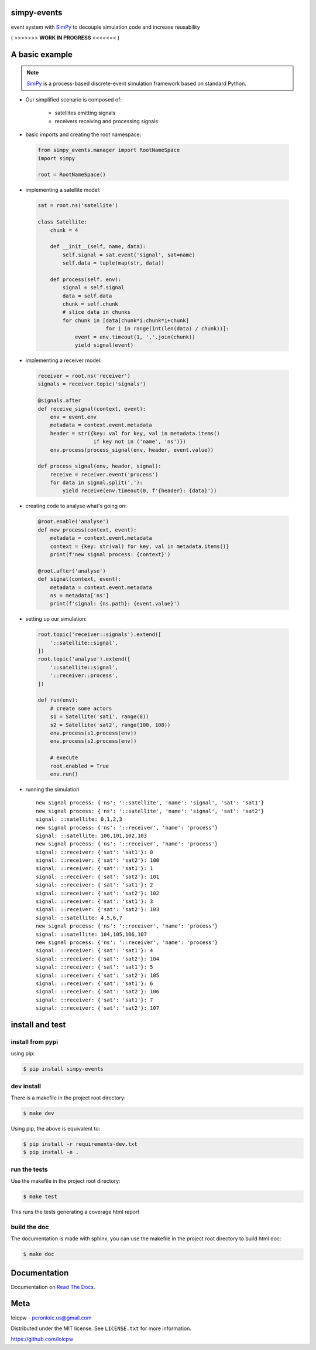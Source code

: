 simpy-events
============  

|license| |python version| |build-status| |docs| |coverage| |pypi package|

.. |license| image:: https://img.shields.io/github/license/loicpw/simpy-events.svg
.. |build-status| image:: https://travis-ci.org/loicpw/simpy-events.svg?branch=master
    :target: https://travis-ci.org/loicpw/simpy-events
.. |docs| image:: https://readthedocs.org/projects/simpy-events/badge/?version=latest
    :target: http://simpy-events.readthedocs.io/en/latest/?badge=latest
    :alt: Documentation Status
.. |coverage| image:: https://coveralls.io/repos/github/loicpw/simpy-events/badge.svg?branch=master
    :target: https://coveralls.io/github/loicpw/simpy-events?branch=master
.. |pypi package| image:: https://badge.fury.io/py/simpy-events.svg
    :target: https://badge.fury.io/py/simpy-events
.. |python version| image:: https://img.shields.io/pypi/pyversions/simpy-events.svg
   :target: https://pypi.python.org/pypi/simpy-events

event system with `SimPy`_ to decouple simulation code and increase reusability



( >>>>>>> **WORK IN PROGRESS** <<<<<<< )



A basic example
=======================

.. note:: `SimPy`_ is a process-based discrete-event simulation framework based on standard Python.

+ Our simplified scenario is composed of:

    - satellites emitting signals
    - receivers receiving and processing signals

+ basic imports and creating the root namespace:

 .. code-block:: python

    from simpy_events.manager import RootNameSpace
    import simpy

    root = RootNameSpace()

+ implementing a satellite model:

 .. code-block:: python

    sat = root.ns('satellite')
    
    class Satellite:
        chunk = 4
    
        def __init__(self, name, data):
            self.signal = sat.event('signal', sat=name)
            self.data = tuple(map(str, data))
    
        def process(self, env):
            signal = self.signal
            data = self.data
            chunk = self.chunk
            # slice data in chunks
            for chunk in [data[chunk*i:chunk*i+chunk]
                          for i in range(int(len(data) / chunk))]:
                event = env.timeout(1, ','.join(chunk))
                yield signal(event)

+ implementing a receiver model:

 .. code-block:: python

    receiver = root.ns('receiver')
    signals = receiver.topic('signals') 

    @signals.after
    def receive_signal(context, event):
        env = event.env
        metadata = context.event.metadata
        header = str({key: val for key, val in metadata.items()
                      if key not in ('name', 'ns')})
        env.process(process_signal(env, header, event.value))

    def process_signal(env, header, signal):
        receive = receiver.event('process')
        for data in signal.split(','):
            yield receive(env.timeout(0, f'{header}: {data}'))

+ creating code to analyse what's going on:

 .. code-block:: python

    @root.enable('analyse')
    def new_process(context, event):
        metadata = context.event.metadata
        context = {key: str(val) for key, val in metadata.items()}
        print(f'new signal process: {context}')

    @root.after('analyse')
    def signal(context, event):
        metadata = context.event.metadata
        ns = metadata['ns']
        print(f'signal: {ns.path}: {event.value}') 

+ setting up our simulation:
    
 .. code-block:: python

    root.topic('receiver::signals').extend([
        '::satellite::signal',
    ])
    root.topic('analyse').extend([
        '::satellite::signal',
        '::receiver::process',
    ])

    def run(env):
        # create some actors
        s1 = Satellite('sat1', range(8))
        s2 = Satellite('sat2', range(100, 108))
        env.process(s1.process(env))
        env.process(s2.process(env))

        # execute
        root.enabled = True
        env.run()

+ running the simulation ::

    new signal process: {'ns': '::satellite', 'name': 'signal', 'sat': 'sat1'}
    new signal process: {'ns': '::satellite', 'name': 'signal', 'sat': 'sat2'}
    signal: ::satellite: 0,1,2,3
    new signal process: {'ns': '::receiver', 'name': 'process'}
    signal: ::satellite: 100,101,102,103
    new signal process: {'ns': '::receiver', 'name': 'process'}
    signal: ::receiver: {'sat': 'sat1'}: 0
    signal: ::receiver: {'sat': 'sat2'}: 100
    signal: ::receiver: {'sat': 'sat1'}: 1
    signal: ::receiver: {'sat': 'sat2'}: 101
    signal: ::receiver: {'sat': 'sat1'}: 2
    signal: ::receiver: {'sat': 'sat2'}: 102
    signal: ::receiver: {'sat': 'sat1'}: 3
    signal: ::receiver: {'sat': 'sat2'}: 103
    signal: ::satellite: 4,5,6,7
    new signal process: {'ns': '::receiver', 'name': 'process'}
    signal: ::satellite: 104,105,106,107
    new signal process: {'ns': '::receiver', 'name': 'process'}
    signal: ::receiver: {'sat': 'sat1'}: 4
    signal: ::receiver: {'sat': 'sat2'}: 104
    signal: ::receiver: {'sat': 'sat1'}: 5
    signal: ::receiver: {'sat': 'sat2'}: 105
    signal: ::receiver: {'sat': 'sat1'}: 6
    signal: ::receiver: {'sat': 'sat2'}: 106
    signal: ::receiver: {'sat': 'sat1'}: 7
    signal: ::receiver: {'sat': 'sat2'}: 107

install and test
=======================

install from pypi
********************

using pip:

.. code-block:: bash

    $ pip install simpy-events

dev install
****************

There is a makefile in the project root directory:
    
.. code-block:: bash

    $ make dev

Using pip, the above is equivalent to:

.. code-block:: bash

    $ pip install -r requirements-dev.txt                                             
    $ pip install -e .

run the tests
******************

Use the makefile in the project root directory:

.. code-block:: bash

    $ make test

This runs the tests generating a coverage html report

build the doc
******************

The documentation is made with sphinx, you can use the makefile in the
project root directory to build html doc:

.. code-block:: bash

    $ make doc

Documentation
=======================

Documentation on `Read The Docs`_.

Meta
=======================

loicpw - peronloic.us@gmail.com

Distributed under the MIT license. See ``LICENSE.txt`` for more information.

https://github.com/loicpw


.. _Read The Docs: http://simpy-events.readthedocs.io/en/latest/
.. _SimPy: https://simpy.readthedocs.org
